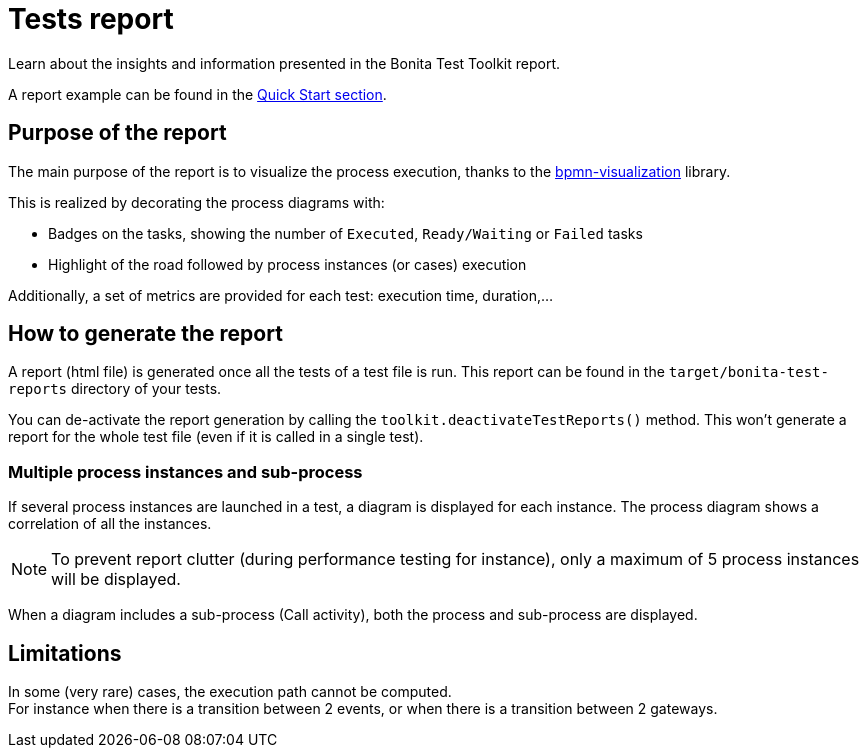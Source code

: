 = Tests report
:description: This page provides an explanation of the report generated after running the tests using Bonita Test Toolkit.

Learn about the insights and information presented in the Bonita Test Toolkit report.

A report example can be found in the xref:ROOT:quick-start.adoc#quick-start-report[Quick Start section].

== Purpose of the report

The main purpose of the report is to visualize the process execution,
thanks to the https://github.com/process-analytics/bpmn-visualization-js[bpmn-visualization] library.

This is realized by decorating the process diagrams with:

* Badges on the tasks, showing the number of `Executed`, `Ready/Waiting` or `Failed` tasks
* Highlight of the road followed by process instances (or cases) execution

Additionally, a set of metrics are provided for each test: execution time, duration,...

== How to generate the report

A report (html file) is generated once all the tests of a test file is run.
This report can be found in the `target/bonita-test-reports` directory of your tests.

You can de-activate the report generation by calling the `toolkit.deactivateTestReports()` method.
This won't generate a report for the whole test file (even if it is called in a single test).

=== Multiple process instances and sub-process

If several process instances are launched in a test, a diagram is displayed for each instance.
The process diagram shows a correlation of all the instances.
[NOTE]
To prevent report clutter (during performance testing for instance), only a maximum of 5 process instances will be displayed.

When a diagram includes a sub-process (Call activity), both the process and sub-process are displayed.

== Limitations

In some (very rare) cases, the execution path cannot be computed. +
For instance when there is a transition between 2 events, or when there is a transition between 2 gateways.
